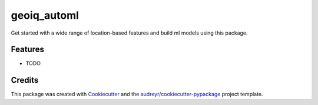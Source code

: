 ============
geoiq_automl
============




.. image:: https://pyup.io/repos/github/geoiq-io/geoiq_automl/shield.svg
     :target: https://pyup.io/repos/github/geoiq-io/geoiq_automl/
     :alt: Updates



Get started with a wide range of location-based features and build ml models using this package.



Features
--------

* TODO

Credits
-------

This package was created with Cookiecutter_ and the `audreyr/cookiecutter-pypackage`_ project template.

.. _Cookiecutter: https://github.com/audreyr/cookiecutter
.. _`audreyr/cookiecutter-pypackage`: https://github.com/audreyr/cookiecutter-pypackage

